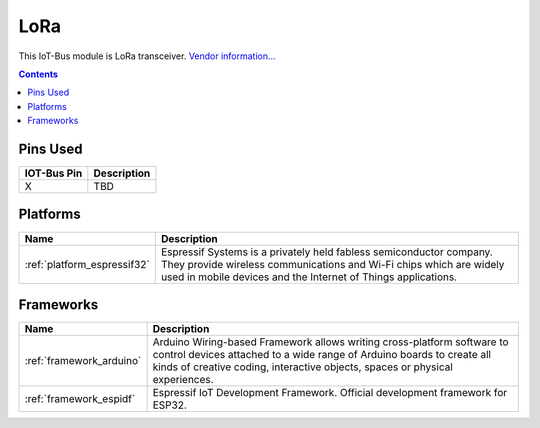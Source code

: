 .. _iot-bus-lora:

LoRa
=====

.. image:: ../_static/iot-bus-lora.jpg
  :target: http://www.oddwires.com/iot-bus-esp32-lora

This IoT-Bus module is LoRa transceiver.
`Vendor information... <http://www.oddwires.com/iot-bus-esp32-lora/>`__

.. contents:: Contents
    :local:

Pins Used
---------

.. list-table::
  :header-rows:  1

  * - IOT-Bus Pin
    - Description
  * - X
    - TBD

.. begin_platforms

Platforms
---------
.. list-table::
    :header-rows:  1

    * - Name
      - Description

    * - :ref:`platform_espressif32`
      - Espressif Systems is a privately held fabless semiconductor company. They provide wireless communications and Wi-Fi chips which are widely used in mobile devices and the Internet of Things applications.

Frameworks
----------
.. list-table::
    :header-rows:  1

    * - Name
      - Description

    * - :ref:`framework_arduino`
      - Arduino Wiring-based Framework allows writing cross-platform software to control devices attached to a wide range of Arduino boards to create all kinds of creative coding, interactive objects, spaces or physical experiences.

    * - :ref:`framework_espidf`
      - Espressif IoT Development Framework. Official development framework for ESP32.

  